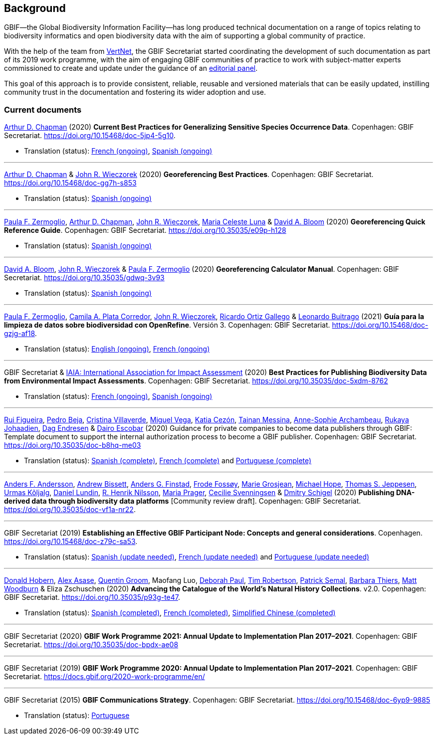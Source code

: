 [preface]
== Background

GBIF—the Global Biodiversity Information Facility—has long produced technical documentation on a range of topics relating to biodiversity informatics and open biodiversity data with the aim of supporting a global community of practice. 

With the help of the team from http://www.vertnet.org[VertNet], the GBIF Secretariat started coordinating the development of such documentation as part of its 2019 work programme, with the aim of engaging GBIF communities of practice to work with subject-matter experts commissioned to create and update under the guidance of an <<panel,editorial panel>>. 

This goal of this approach is to provide consistent, reliable, reusable and versioned materials that can be easily updated, instilling community trust in the documentation and fostering its wider adoption and use.

=== Current documents

https://orcid.org/0000-0003-1700-6962[Arthur D. Chapman^] (2020) *Current Best Practices for Generalizing Sensitive Species Occurrence Data*. Copenhagen: GBIF Secretariat. https://doi.org/10.15468/doc-5jp4-5g10.

* Translation (status): https://crowdin.com/project/sensitive-species-guide/invite?d=q685i40575g583g5m4o4r4c3b3l4[French (ongoing)^], https://crowdin.com/project/sensitive-species-guide/invite?d=q685i40575g593g5m4o4r4c3b3l4[Spanish (ongoing)^]

'''

https://orcid.org/0000-0003-1700-6962[Arthur D. Chapman^] & https://orcid.org/0000-0003-1144-0290[John R. Wieczorek^] (2020) *Georeferencing Best Practices*. Copenhagen: GBIF Secretariat. https://doi.org/10.15468/doc-gg7h-s853

* Translation (status): https://crowdin.com/project/georeferencing-best-practices/invite?d=m68536u4p6k5o4e5q463r4c3l433[Spanish (ongoing)^]

'''

https://orcid.org/0000-0002-6056-5084[Paula F. Zermoglio^], https://orcid.org/0000-0003-1700-6962[Arthur D. Chapman^], https://orcid.org/0000-0003-1144-0290[John R. Wieczorek^], https://orcid.org/0000-0002-6392-8864[Maria Celeste Luna^] & https://orcid.org/0000-0003-1273-1807[David A. Bloom^] (2020) *Georeferencing Quick Reference Guide*. Copenhagen: GBIF Secretariat. https://doi.org/10.35035/e09p-h128

* Translation (status): https://crowdin.com/project/georeferencing-quick-reference/invite?d=55752665a5t6n4v6b363e3q4n4o4[Spanish (ongoing)^]

'''

https://orcid.org/0000-0003-1273-1807[David A. Bloom^], https://orcid.org/0000-0003-1144-0290[John R. Wieczorek^] & https://orcid.org/0000-0002-6056-5084[Paula F. Zermoglio^] (2020) *Georeferencing Calculator Manual*. Copenhagen: GBIF Secretariat. https://doi.org/10.35035/gdwq-3v93

* Translation (status): https://crowdin.com/project/georef-calculator-manu/invite?d=85k6j40595j5b3h5q4p4g3c3a3j4[Spanish (ongoing)^]

'''

https://orcid.org/0000-0002-6056-5084[Paula F. Zermoglio^], https://orcid.org/0000-0002-1632-9818[Camila A. Plata Corredor^], https://orcid.org/0000-0003-1144-0290[John R. Wieczorek^], https://orcid.org/0000-0003-1070-1081[Ricardo Ortiz Gallego^] & https://orcid.org/0000-0002-0459-4024[Leonardo Buitrago^] (2021) *Guía para la limpieza de datos sobre biodiversidad con OpenRefine*. Versión 3. Copenhagen: GBIF Secretariat. https://doi.org/10.15468/doc-gzjg-af18.

* Translation (status): https://crowdin.com/project/openrefine-guide/invite?d=q64576056507p4d3l5p4d343a3m4c3[English (ongoing)^], https://crowdin.com/project/openrefine-guide/invite?d=q64576056507m4h5d3p4c343a3r4[French (ongoing)^]

'''

GBIF Secretariat & https://www.iaia.org/[IAIA: International Association for Impact Assessment^] (2020) *Best Practices for Publishing Biodiversity Data from Environmental Impact Assessments*. Copenhagen: GBIF Secretariat. https://doi.org/10.35035/doc-5xdm-8762

* Translation (status): https://crowdin.com/project/eia-guide/invite?d=o6l6q45535f593h5c3o4v4m4e3j4[French (ongoing)^], https://crowdin.com/project/eia-guide/invite?d=o6l6q45535f5a3h5c3o4v4m4e3j4[Spanish (ongoing)^]

'''

https://orcid.org/0000-0002-8351-4028[Rui Figueira^], https://orcid.org/0000-0001-8164-0760[Pedro Beja^], https://orcid.org/0000-0001-9244-399X[Cristina Villaverde^], https://orcid.org/0000-0003-1885-7195[Miguel Vega^], https://orcid.org/0000-0003-3077-6136[Katia Cezón^], https://orcid.org/0000-0002-2629-222X[Tainan Messina^], https://orcid.org/0000-0001-6902-1465[Anne-Sophie Archambeau^], https://orcid.org/0000-0002-2857-2276[Rukaya Johaadien^], https://orcid.org/0000-0002-2352-5497[Dag Endresen^] & https://orcid.org/0000-0001-8327-8670[Dairo Escobar^]
 (2020) Guidance for private companies to become data publishers through GBIF: Template document to support the internal authorization process to become a GBIF publisher. Copenhagen: GBIF Secretariat. https://doi.org/10.35035/doc-b8hq-me03

* Translation (status): https://docs.gbif-uat.org/private-sector-data-publishing/2.0/es/[Spanish (complete)^], https://docs.gbif-uat.org/private-sector-data-publishing/2.0/fr/[French (complete)^] and https://docs.gbif-uat.org/private-sector-data-publishing/2.0/pt/[Portuguese (complete)^]

'''

https://orcid.org/0000-0002-3627-6899[Anders F. Andersson^], https://orcid.org/0000-0001-7396-1484[Andrew Bissett^], https://orcid.org/0000-0003-4529-6266[Anders G. Finstad^], https://orcid.org/0000-0002-7535-9574[Frode Fossøy^], https://orcid.org/0000-0002-2685-8078[Marie Grosjean^], https://orcid.org/0000-0002-4827-3310[Michael Hope^], https://orcid.org/0000-0003-1691-239X[Thomas S. Jeppesen^], https://orcid.org/0000-0002-5171-1668[Urmas Kõljalg^], https://orcid.org/0000-0002-8779-6464[Daniel Lundin^], https://orcid.org/0000-0002-8052-0107[R. Henrik Nilsson^], https://orcid.org/0000-0003-4897-8422[Maria Prager^], https://orcid.org/0000-0002-9216-2917[Cecilie Svenningsen^] & https://orcid.org/0000-0002-2919-1168[Dmitry Schigel^] (2020) *Publishing DNA-derived data through biodiversity data platforms* [Community review draft]. Copenhagen: GBIF Secretariat. https://doi.org/10.35035/doc-vf1a-nr22.

'''

GBIF Secretariat (2019) *Establishing an Effective GBIF Participant Node: Concepts and general considerations*. Copenhagen. https://doi.org/10.15468/doc-z79c-sa53.

* Translation (status): https://crowdin.com/project/gbif-nodes-guidance/invite?d=5565i475a507c327a3m4s4l473q4[Spanish (update needed)^], https://crowdin.com/project/gbif-nodes-guidance/invite?d=5565i475a507b327a3m4s4l473q4[French (update needed)^] and https://crowdin.com/project/gbif-nodes-guidance/invite?d=5565i475a507d3m4j5k4o4r4a3l4d3[Portuguese (update needed)^]

'''

https://orcid.org/0000-0001-6492-4016[Donald Hobern^], https://orcid.org/0000-0003-0116-3445[Alex Asase^], https://orcid.org/0000-0002-0596-5376[Quentin Groom^], Maofang Luo, https://orcid.org/0000-0003-2639-7520[Deborah Paul^], https://orcid.org/0000-0001-6215-3617[Tim Robertson^], https://orcid.org/0000-0002-4048-7728[Patrick Semal^], https://orcid.org/0000-0002-8613-7133[Barbara Thiers^], https://orcid.org/0000-0001-6496-1423[Matt Woodburn^] & Eliza Zschuschen (2020) *Advancing the Catalogue of the World’s Natural History Collections*. v2.0. Copenhagen: GBIF Secretariat. https://doi.org/10.35035/p93g-te47.

* Translation (status): https://docs.gbif.org/collections-idea-paper/es/[Spanish (completed)^], https://docs.gbif.org/collections-idea-paper/fr/[French (completed)^], https://docs.gbif.org/collections-idea-paper/zh/[Simplified Chinese (completed)^]

'''

GBIF Secretariat (2020) *GBIF Work Programme 2021: Annual Update to Implementation Plan 2017–2021*. Copenhagen: GBIF Secretariat. https://doi.org/10.35035/doc-bpdx-ae08

'''

GBIF Secretariat (2019) *GBIF Work Programme 2020: Annual Update to Implementation Plan 2017–2021*. Copenhagen: GBIF Secretariat. https://docs.gbif.org/2020-work-programme/en/

'''

GBIF Secretariat (2015) *GBIF Communications Strategy*. Copenhagen: GBIF Secretariat. https://doi.org/10.15468/doc-6yp9-9885

* Translation (status): https://docs.gbif-uat.org/gbif-communications-strategy/1.0/pt/[Portuguese]
